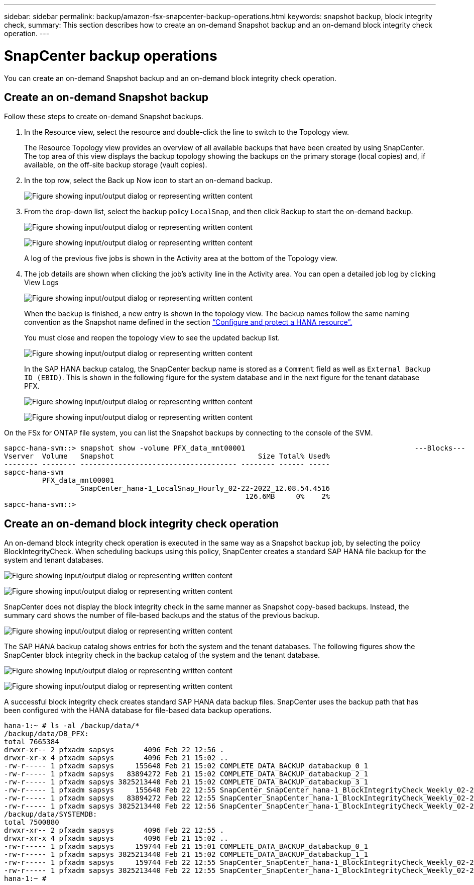 ---
sidebar: sidebar
permalink: backup/amazon-fsx-snapcenter-backup-operations.html
keywords: snapshot backup, block integrity check,
summary: This section describes how to create an on-demand Snapshot backup and an on-demand block integrity check operation.
---

= SnapCenter backup operations
:hardbreaks:
:nofooter:
:icons: font
:linkattrs:
:imagesdir: ../media

//
// This file was created with NDAC Version 2.0 (August 17, 2020)
//
// 2022-05-13 09:40:18.296814
//

[.lead]
You can create an on-demand Snapshot backup and an on-demand block integrity check operation.

== Create an on-demand Snapshot backup

Follow these steps to create on-demand Snapshot backups.

. In the Resource view, select the resource and double-click the line to switch to the Topology view.
+
The Resource Topology view provides an overview of all available backups that have been created by using SnapCenter. The top area of this view displays the backup topology showing the backups on the primary storage (local copies) and, if available, on the off-site backup storage (vault copies).

. In the top row, select the Back up Now icon to start an on-demand backup.
+
image:amazon-fsx-image48.png["Figure showing input/output dialog or representing written content"]

. From the drop-down list, select the backup policy `LocalSnap`, and then click Backup to start the on-demand backup.
+
image:amazon-fsx-image49.png["Figure showing input/output dialog or representing written content"]
+
image:amazon-fsx-image50.png["Figure showing input/output dialog or representing written content"]
+
A log of the previous five jobs is shown in the Activity area at the bottom of the Topology view.

. The job details are shown when clicking the job’s activity line in the Activity area. You can open a detailed job log by clicking View Logs
+
image:amazon-fsx-image51.png["Figure showing input/output dialog or representing written content"]
+
When the backup is finished, a new entry is shown in the topology view. The backup names follow the same naming convention as the Snapshot name defined in the section link:amazon-fsx-snapcenter-configuration.html#configure-and-protect-a-hana-resource[“Configure and protect a HANA resource”.]
+
You must close and reopen the topology view to see the updated backup list.
+
image:amazon-fsx-image52.png["Figure showing input/output dialog or representing written content"]
+
In the SAP HANA backup catalog, the SnapCenter backup name is stored as a `Comment` field as well as `External Backup ID (EBID)`. This is shown in the following figure for the system database and in the next figure for the tenant database PFX.
+
image:amazon-fsx-image53.png["Figure showing input/output dialog or representing written content"]
+
image:amazon-fsx-image54.png["Figure showing input/output dialog or representing written content"]

On the FSx for ONTAP file system, you can list the Snapshot backups by connecting to the console of the SVM.

....
sapcc-hana-svm::> snapshot show -volume PFX_data_mnt00001                                        ---Blocks---
Vserver  Volume   Snapshot                                  Size Total% Used%
-------- -------- ------------------------------------- -------- ------ -----
sapcc-hana-svm
         PFX_data_mnt00001
                  SnapCenter_hana-1_LocalSnap_Hourly_02-22-2022_12.08.54.4516
                                                         126.6MB     0%    2%
sapcc-hana-svm::>
....

== Create an on-demand block integrity check operation

An on-demand block integrity check operation is executed in the same way as a Snapshot backup job, by selecting the policy BlockIntegrityCheck.  When scheduling backups using this policy, SnapCenter creates a standard SAP HANA file backup for the system and tenant databases.

image:amazon-fsx-image55.png["Figure showing input/output dialog or representing written content"]

image:amazon-fsx-image56.png["Figure showing input/output dialog or representing written content"]

SnapCenter does not display the block integrity check in the same manner as Snapshot copy-based backups. Instead, the summary card shows the number of file-based backups and the status of the previous backup.

image:amazon-fsx-image57.png["Figure showing input/output dialog or representing written content"]

The SAP HANA backup catalog shows entries for both the system and the tenant databases. The following figures show the SnapCenter block integrity check in the backup catalog of the system and the tenant database.

image:amazon-fsx-image58.png["Figure showing input/output dialog or representing written content"]

image:amazon-fsx-image59.png["Figure showing input/output dialog or representing written content"]

A successful block integrity check creates standard SAP HANA data backup files. SnapCenter uses the backup path that has been configured with the HANA database for file-based data backup operations.

....
hana-1:~ # ls -al /backup/data/*
/backup/data/DB_PFX:
total 7665384
drwxr-xr-- 2 pfxadm sapsys       4096 Feb 22 12:56 .
drwxr-xr-x 4 pfxadm sapsys       4096 Feb 21 15:02 ..
-rw-r----- 1 pfxadm sapsys     155648 Feb 21 15:02 COMPLETE_DATA_BACKUP_databackup_0_1
-rw-r----- 1 pfxadm sapsys   83894272 Feb 21 15:02 COMPLETE_DATA_BACKUP_databackup_2_1
-rw-r----- 1 pfxadm sapsys 3825213440 Feb 21 15:02 COMPLETE_DATA_BACKUP_databackup_3_1
-rw-r----- 1 pfxadm sapsys     155648 Feb 22 12:55 SnapCenter_SnapCenter_hana-1_BlockIntegrityCheck_Weekly_02-22-2022_12.55.18.7966_databackup_0_1
-rw-r----- 1 pfxadm sapsys   83894272 Feb 22 12:55 SnapCenter_SnapCenter_hana-1_BlockIntegrityCheck_Weekly_02-22-2022_12.55.18.7966_databackup_2_1
-rw-r----- 1 pfxadm sapsys 3825213440 Feb 22 12:56 SnapCenter_SnapCenter_hana-1_BlockIntegrityCheck_Weekly_02-22-2022_12.55.18.7966_databackup_3_1
/backup/data/SYSTEMDB:
total 7500880
drwxr-xr-- 2 pfxadm sapsys       4096 Feb 22 12:55 .
drwxr-xr-x 4 pfxadm sapsys       4096 Feb 21 15:02 ..
-rw-r----- 1 pfxadm sapsys     159744 Feb 21 15:01 COMPLETE_DATA_BACKUP_databackup_0_1
-rw-r----- 1 pfxadm sapsys 3825213440 Feb 21 15:02 COMPLETE_DATA_BACKUP_databackup_1_1
-rw-r----- 1 pfxadm sapsys     159744 Feb 22 12:55 SnapCenter_SnapCenter_hana-1_BlockIntegrityCheck_Weekly_02-22-2022_12.55.18.7966_databackup_0_1
-rw-r----- 1 pfxadm sapsys 3825213440 Feb 22 12:55 SnapCenter_SnapCenter_hana-1_BlockIntegrityCheck_Weekly_02-22-2022_12.55.18.7966_databackup_1_1
hana-1:~ #
....

